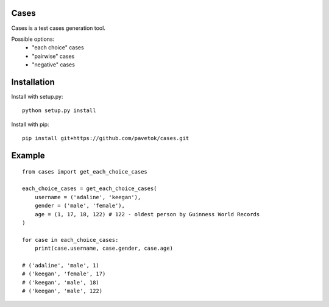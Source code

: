 Cases
-----
Cases is a test cases generation tool.

Possible options:
    - "each choice" cases
    - "pairwise" cases
    - "negative" cases

Installation
------------
Install with setup.py: ::

    python setup.py install

Install with pip: ::

    pip install git+https://github.com/pavetok/cases.git

Example
-------
::

    from cases import get_each_choice_cases

    each_choice_cases = get_each_choice_cases(
        username = ('adaline', 'keegan'),
        gender = ('male', 'female'),
        age = (1, 17, 18, 122) # 122 - oldest person by Guinness World Records
    )

    for case in each_choice_cases:
        print(case.username, case.gender, case.age)

    # ('adaline', 'male', 1)
    # ('keegan', 'female', 17)
    # ('keegan', 'male', 18)
    # ('keegan', 'male', 122)
